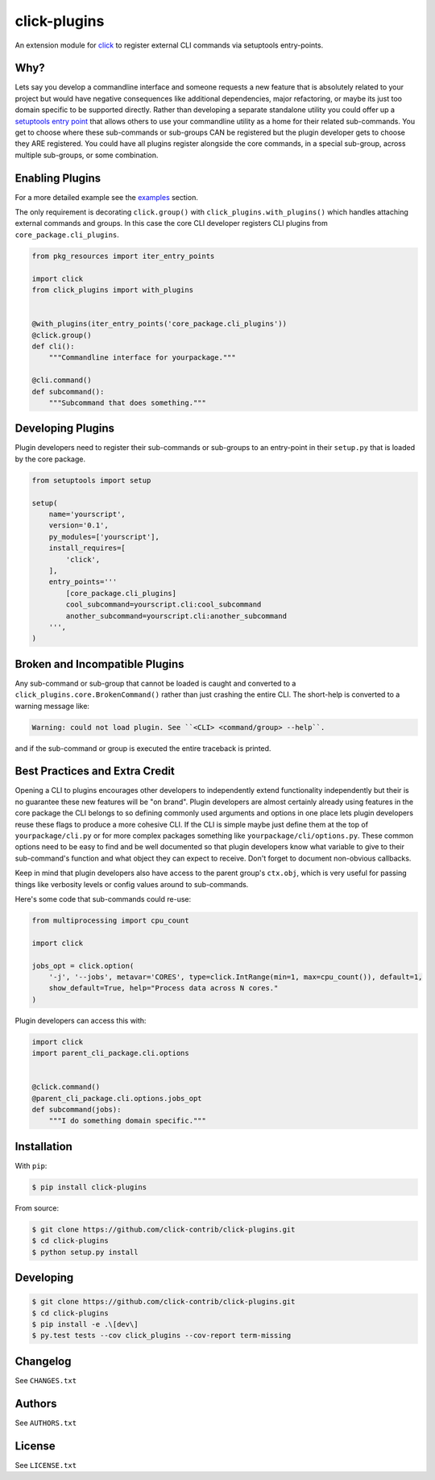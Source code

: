 =============
click-plugins
=============

.. image:: https://travis-ci.org/click-contrib/click-plugins.svg?branch=master
    :target: https://travis-ci.org/click-contrib/click-plugins?branch=master

.. image:: https://coveralls.io/repos/click-contrib/click-plugins/badge.svg?branch=master&service=github
    :target: https://coveralls.io/github/click-contrib/click-plugins?branch=master

An extension module for `click <https://github.com/mitsuhiko/click>`_ to register
external CLI commands via setuptools entry-points.


Why?
----

Lets say you develop a commandline interface and someone requests a new feature
that is absolutely related to your project but would have negative consequences
like additional dependencies, major refactoring, or maybe its just too domain
specific to be supported directly.  Rather than developing a separate standalone
utility you could offer up a `setuptools entry point <https://pythonhosted.org/setuptools/setuptools.html#dynamic-discovery-of-services-and-plugins>`_
that allows others to use your commandline utility as a home for their related
sub-commands.  You get to choose where these sub-commands or sub-groups CAN be
registered but the plugin developer gets to choose they ARE registered.  You
could have all plugins register alongside the core commands, in a special
sub-group, across multiple sub-groups, or some combination.


Enabling Plugins
----------------

For a more detailed example see the `examples <https://github.com/click-contrib/click-plugins/tree/master/examples>`_ section.

The only requirement is decorating ``click.group()`` with ``click_plugins.with_plugins()``
which handles attaching external commands and groups.  In this case the core CLI developer
registers CLI plugins from ``core_package.cli_plugins``.

.. code-block:: python

    from pkg_resources import iter_entry_points

    import click
    from click_plugins import with_plugins


    @with_plugins(iter_entry_points('core_package.cli_plugins'))
    @click.group()
    def cli():
        """Commandline interface for yourpackage."""

    @cli.command()
    def subcommand():
        """Subcommand that does something."""


Developing Plugins
------------------

Plugin developers need to register their sub-commands or sub-groups to an
entry-point in their ``setup.py`` that is loaded by the core package.

.. code-block:: python

    from setuptools import setup

    setup(
        name='yourscript',
        version='0.1',
        py_modules=['yourscript'],
        install_requires=[
            'click',
        ],
        entry_points='''
            [core_package.cli_plugins]
            cool_subcommand=yourscript.cli:cool_subcommand
            another_subcommand=yourscript.cli:another_subcommand
        ''',
    )


Broken and Incompatible Plugins
-------------------------------

Any sub-command or sub-group that cannot be loaded is caught and converted to
a ``click_plugins.core.BrokenCommand()`` rather than just crashing the entire
CLI.  The short-help is converted to a warning message like:

.. code-block:: console

    Warning: could not load plugin. See ``<CLI> <command/group> --help``.

and if the sub-command or group is executed the entire traceback is printed.


Best Practices and Extra Credit
-------------------------------

Opening a CLI to plugins encourages other developers to independently extend
functionality independently but their is no guarantee these new features will
be "on brand".  Plugin developers are almost certainly already using features
in the core package the CLI belongs to so defining commonly used arguments and
options in one place lets plugin developers reuse these flags to produce a more
cohesive CLI.  If the CLI is simple maybe just define them at the top of
``yourpackage/cli.py`` or for more complex packages something like
``yourpackage/cli/options.py``.  These common options need to be easy to find
and be well documented so that plugin developers know what variable to give to
their sub-command's function and what object they can expect to receive.  Don't
forget to document non-obvious callbacks.

Keep in mind that plugin developers also have access to the parent group's
``ctx.obj``, which is very useful for passing things like verbosity levels or
config values around to sub-commands.

Here's some code that sub-commands could re-use:

.. code-block:: python

    from multiprocessing import cpu_count

    import click

    jobs_opt = click.option(
        '-j', '--jobs', metavar='CORES', type=click.IntRange(min=1, max=cpu_count()), default=1,
        show_default=True, help="Process data across N cores."
    )

Plugin developers can access this with:

.. code-block:: python

    import click
    import parent_cli_package.cli.options


    @click.command()
    @parent_cli_package.cli.options.jobs_opt
    def subcommand(jobs):
        """I do something domain specific."""


Installation
------------

With ``pip``:

.. code-block:: console

    $ pip install click-plugins

From source:

.. code-block:: console

    $ git clone https://github.com/click-contrib/click-plugins.git
    $ cd click-plugins
    $ python setup.py install


Developing
----------

.. code-block:: console

    $ git clone https://github.com/click-contrib/click-plugins.git
    $ cd click-plugins
    $ pip install -e .\[dev\]
    $ py.test tests --cov click_plugins --cov-report term-missing


Changelog
---------

See ``CHANGES.txt``


Authors
-------

See ``AUTHORS.txt``


License
-------

See ``LICENSE.txt``
